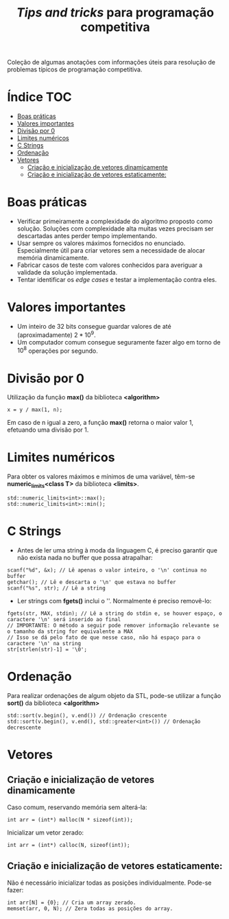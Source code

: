 #+TITLE: /Tips and tricks/ para programação competitiva
#+STARTUP: nofold

Coleção de algumas anotações com informações úteis para resolução de problemas
típicos de programação competitiva.

* Índice :TOC:
- [[#boas-práticas][Boas práticas]]
- [[#valores-importantes][Valores importantes]]
- [[#divisão-por-0][Divisão por 0]]
- [[#limites-numéricos][Limites numéricos]]
- [[#c-strings][C Strings]]
- [[#ordenação][Ordenação]]
- [[#vetores][Vetores]]
  - [[#criação-e-inicialização-de-vetores-dinamicamente][Criação e inicialização de vetores dinamicamente]]
  - [[#criação-e-inicialização-de-vetores-estaticamente][Criação e inicialização de vetores estaticamente:]]

* Boas práticas
- Verificar primeiramente a complexidade do algoritmo proposto como solução.
  Soluções com complexidade alta muitas vezes precisam ser descartadas antes
  perder tempo implementando.
- Usar sempre os valores máximos fornecidos no enunciado. Especialmente útil
  para criar vetores sem a necessidade de alocar memória dinamicamente.
- Fabricar casos de teste com valores conhecidos para averiguar a validade da
  solução implementada.
- Tentar identificar os /edge cases/ e testar a implementação contra eles.
  

* Valores importantes
-  Um inteiro de 32 bits consegue guardar valores de até (aproximadamente)
  $2*10^9$.
-  Um computador comum consegue seguramente fazer algo em torno de $10^8$
  operações por segundo.

  
* Divisão por 0
Utilização da função *max()* da biblioteca *<algorithm>*

#+BEGIN_SRC C++
x = y / max(1, n);
#+END_SRC

Em caso de n igual a zero, a função *max()* retorna o maior valor 1, efetuando uma divisão por 1.


* Limites numéricos
Para obter os valores máximos e mínimos de uma variável, têm-se
*numeric_limits<class T>* da biblioteca *<limits>*.

#+BEGIN_SRC C++
std::numeric_limits<int>::max();
std::numeric_limits<int>::min();
#+END_SRC


* C Strings
- Antes de ler uma string à moda da linguagem C, é preciso garantir que não
  exista nada no buffer que possa atrapalhar:

#+BEGIN_SRC C++
scanf("%d", &x); // Lê apenas o valor inteiro, o '\n' continua no buffer
getchar(); // Lê e descarta o '\n' que estava no buffer
scanf("%s", str); // Lê a string
#+END_SRC

- Ler strings com *fgets()* inclui o '\n'. Normalmente é preciso removê-lo:

#+BEGIN_SRC C++
fgets(str, MAX, stdin); // Lê a string do stdin e, se houver espaço, o caractere '\n' será inserido ao final
// IMPORTANTE: O método a seguir pode remover informação relevante se o tamanho da string for equivalente a MAX
// Isso se dá pelo fato de que nesse caso, não há espaço para o caractere '\n' na string
str[strlen(str)-1] = '\0';
#+END_SRC


* Ordenação
Para realizar ordenações de algum objeto da STL, pode-se utilizar a função
*sort()* da biblioteca *<algorithm>*

#+BEGIN_SRC C++
std::sort(v.begin(), v.end()) // Ordenação crescente
std::sort(v.begin(), v.end(), std::greater<int>()) // Ordenação decrescente
#+END_SRC

* Vetores
** Criação e inicialização de vetores dinamicamente
Caso comum, reservando memória sem alterá-la:

#+begin_src c++
int arr = (int*) malloc(N * sizeof(int));
#+end_src


Inicializar um vetor zerado:

#+begin_src c++
int arr = (int*) calloc(N, sizeof(int));
#+end_src

** Criação e inicialização de vetores estaticamente:

Não é necessário inicializar todas as posições individualmente. Pode-se fazer:

#+begin_src c++
int arr[N] = {0}; // Cria um array zerado.
memset(arr, 0, N); // Zera todas as posições do array.
#+end_src
